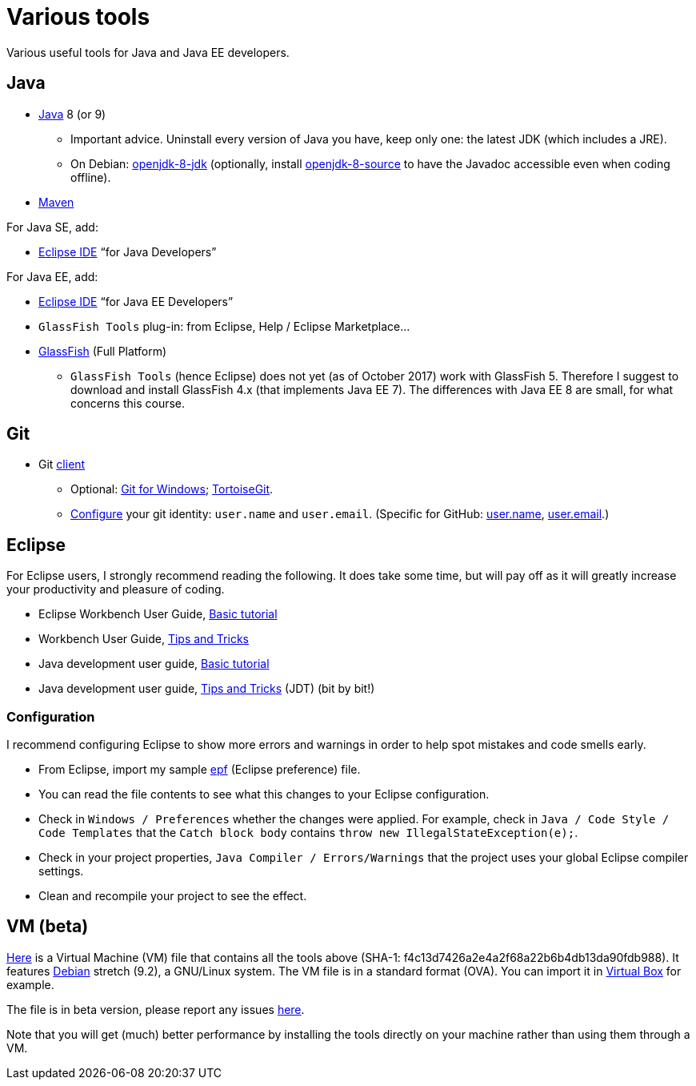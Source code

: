 = Various tools
:sectanchors:

Various useful tools for Java and Java EE developers.

== Java

* http://www.oracle.com/technetwork/java/javase/downloads/index.html[Java] 8 (or 9)
** Important advice. Uninstall every version of Java you have, keep only one: the latest JDK (which includes a JRE).
** On Debian: https://packages.debian.org/search?keywords=openjdk-8-jdk&searchon=names&exact=1&suite=all&section=all[openjdk-8-jdk] (optionally, install https://packages.debian.org/search?keywords=openjdk-8-source&searchon=names&exact=1&suite=all&section=all[openjdk-8-source] to have the Javadoc accessible even when coding offline).
* https://maven.apache.org/download.cgi[Maven]

For Java SE, add:

* https://www.eclipse.org/downloads/[Eclipse IDE] “for Java Developers”

For Java EE, add:

* https://www.eclipse.org/downloads/[Eclipse IDE] “for Java EE Developers”
* `GlassFish Tools` plug-in: from Eclipse, Help / Eclipse Marketplace…
* https://javaee.github.io/glassfish/download[GlassFish] (Full Platform)
** `GlassFish Tools` (hence Eclipse) does not yet (as of October 2017) work with GlassFish 5. Therefore I suggest to download and install GlassFish 4.x (that implements Java EE 7). The differences with Java EE 8 are small, for what concerns this course.

== Git

* Git https://git-scm.com/downloads[client]
** Optional: https://git-for-windows.github.io/[Git for Windows]; https://tortoisegit.org/[TortoiseGit].
** https://git-scm.com/book/en/v2/Getting-Started-First-Time-Git-Setup[Configure] your git identity: `user.name` and `user.email`. (Specific for GitHub: https://help.github.com/articles/setting-your-username-in-git/[user.name], https://help.github.com/articles/setting-your-email-in-git/[user.email].)

== Eclipse
For Eclipse users, I strongly recommend reading the following. It does take some time, but will pay off as it will greatly increase your productivity and pleasure of coding.

* Eclipse Workbench User Guide, http://help.eclipse.org/neon/topic/org.eclipse.platform.doc.user/gettingStarted/qs-02a.htm?cp=0_1_0_0[Basic tutorial]
* Workbench User Guide, http://help.eclipse.org/neon/topic/org.eclipse.platform.doc.user/tips/platform_tips.html?cp=0_5[Tips and Tricks]
* Java development user guide, http://help.eclipse.org/neon/topic/org.eclipse.jdt.doc.user/gettingStarted/qs-2.htm[Basic tutorial]
* Java development user guide, http://help.eclipse.org/neon/topic/org.eclipse.jdt.doc.user/tips/jdt_tips.html?cp=1_5[Tips and Tricks] (JDT) (bit by bit!)

[[Eclipse-strict]]
=== Configuration
I recommend configuring Eclipse to show more errors and warnings in order to help spot mistakes and code smells early.

* From Eclipse, import my sample link:++Best practices/Eclipse-prefs.epf++[epf] (Eclipse preference) file. 
* You can read the file contents to see what this changes to your Eclipse configuration.
* Check in `Windows / Preferences` whether the changes were applied. For example, check in `Java / Code Style / Code Templates` that the `Catch block body` contains `throw new IllegalStateException(e);`.
* Check in your project properties, `Java Compiler / Errors/Warnings` that the project uses your global Eclipse compiler settings.
* Clean and recompile your project to see the effect.

== VM (beta)
https://universitedauphine-my.sharepoint.com/personal/olivier_cailloux_lamsade_dauphine_fr/_layouts/15/guestaccess.aspx?docid=03887190377294e79a8a63c8f063ffe9b&authkey=AdV4WjBgnfjLa2IRffbav5s&e=10400376c63043138b324257b2c8c6a6[Here] is a Virtual Machine (VM) file that contains all the tools above (SHA-1: f4c13d7426a2e4a2f68a22b6b4db13da90fdb988). It features https://www.debian.org/doc/user-manuals[Debian] stretch (9.2), a GNU/Linux system. The VM file is in a standard format (OVA). You can import it in https://www.virtualbox.org/[Virtual Box] for example.

The file is in beta version, please report any issues https://github.com/oliviercailloux/Deb-9-VM[here].

Note that you will get (much) better performance by installing the tools directly on your machine rather than using them through a VM.

